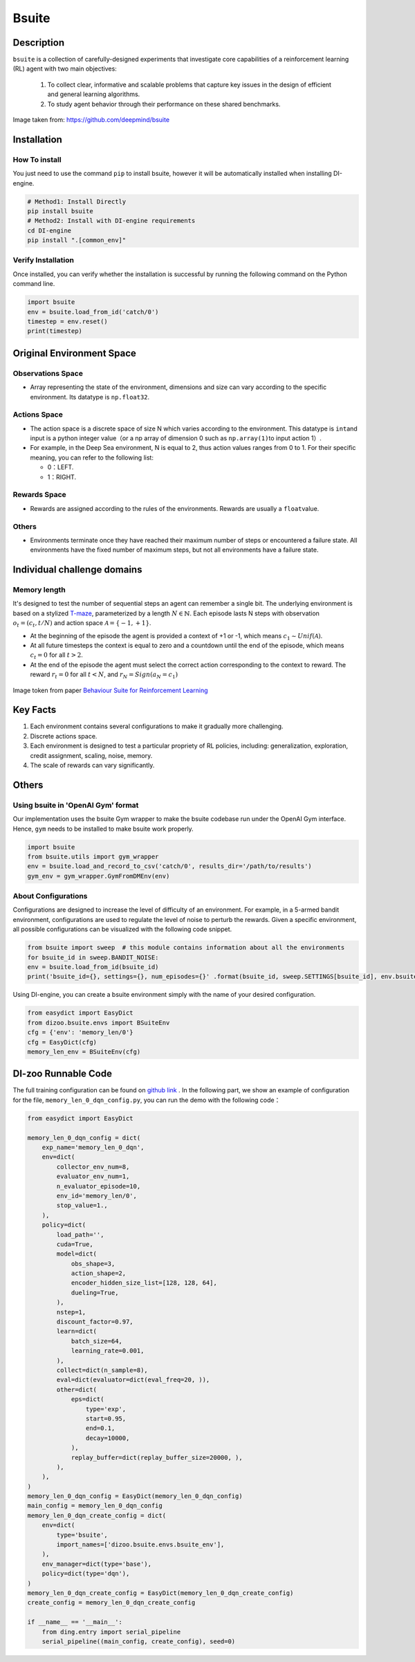 Bsuite
~~~~~~~

Description
============

``bsuite`` is a collection of carefully-designed experiments that investigate core capabilities of a reinforcement learning (RL) agent with two main objectives:

    1. To collect clear, informative and scalable problems that capture key issues in the design of efficient and general learning algorithms.
    2. To study agent behavior through their performance on these shared benchmarks.

.. figure:: ./images/bsuite.png
   :align: center

   Image taken from: https://github.com/deepmind/bsuite

Installation
=============

How To install
-----------------

You just need to use the command ``pip`` to install bsuite, however it will be automatically installed when installing DI-engine.

.. code:: shell

   # Method1: Install Directly
   pip install bsuite
   # Method2: Install with DI-engine requirements
   cd DI-engine
   pip install ".[common_env]"

Verify Installation
--------------------

Once installed, you can verify whether the installation is successful by running the following command on the Python command line.

.. code:: python

   import bsuite
   env = bsuite.load_from_id('catch/0')
   timestep = env.reset()
   print(timestep)

Original Environment Space
===========================

Observations Space
-------------------

-  Array representing the state of the environment, dimensions and size can vary according to the specific environment. Its datatype is \ ``np.float32``.

Actions Space
---------------

-  The action space is a discrete space of size N which varies according to the environment. This datatype is \ ``int``\ and input is a python integer value（or a np array of dimension 0 such as \ ``np.array(1)``\ to input action 1）.

-  For example, in the Deep Sea environment, N is equal to 2, thus action values ranges from 0 to 1. For their specific meaning, you can refer to the following list:

   -  0：LEFT.

   -  1：RIGHT.

Rewards Space
-------------

-  Rewards are assigned according to the rules of the environments. Rewards are usually a \ ``float``\ value.

Others
-------

-  Environments terminate once they have reached their maximum number of steps or encountered a failure state. All environments have the fixed number of maximum steps, but not all environments have a failure state.

Individual challenge domains
=================================

Memory length
-------------
It's designed to test the number of sequential steps an agent can remember a single bit. The underlying environment is based on a stylized `T-maze <https://en.wikipedia.org/wiki/T-maze>`__, parameterized by a length :math:`N \in \mathbb{N}`. Each episode lasts N steps with observation :math:`o_t=\left(c_t, t / N\right)` and 
action space :math:`\mathcal{A}=\{-1,+1\}`.

- At the beginning of the episode the agent is provided a context of +1 or -1, which means :math:`c_1 \sim {Unif}(\mathcal{A})`.
- At all future timesteps the context is equal to zero and a countdown until the end of the episode, which means :math:`c_t=0` for all :math:`t>2`.
- At the end of the episode the agent must select the correct action corresponding to the context to reward. The reward :math:`r_t=0` for all :math:`t<N`, and :math:`r_N={Sign}\left(a_N=c_1\right)`

.. figure:: ./images/bsuite_memory_length.png
   :align: center

   Image token from paper `Behaviour Suite for Reinforcement Learning <https://arxiv.org/abs/1908.03568>`__

Key Facts
==========

1. Each environment contains several configurations to make it gradually more challenging.

2. Discrete actions space.

3. Each environment is designed to test a particular propriety of RL policies, including: generalization, exploration, credit assignment, scaling, noise, memory.

4. The scale of rewards can vary significantly.

Others
=======

Using bsuite in 'OpenAI Gym' format
------------------------------------

Our implementation uses the bsuite Gym wrapper to make the bsuite codebase run under the OpenAI Gym interface. Hence, ``gym`` needs to be installed to make bsuite work properly.

.. code:: python

   import bsuite
   from bsuite.utils import gym_wrapper
   env = bsuite.load_and_record_to_csv('catch/0', results_dir='/path/to/results')
   gym_env = gym_wrapper.GymFromDMEnv(env)

About Configurations
-----------------------

Configurations are designed to increase the level of difficulty of an environment. For example, in a 5-armed bandit environment, configurations are used to regulate the level of noise to perturb the rewards.
Given a specific environment, all possible configurations can be visualized with the following code snippet.

.. code:: python

   from bsuite import sweep  # this module contains information about all the environments
   for bsuite_id in sweep.BANDIT_NOISE:
   env = bsuite.load_from_id(bsuite_id)
   print('bsuite_id={}, settings={}, num_episodes={}' .format(bsuite_id, sweep.SETTINGS[bsuite_id], env.bsuite_num_episodes))

.. image:: ./images/bsuite_config.png
   :align: center

Using DI-engine, you can create a bsuite environment simply with the name of your desired configuration.

.. code:: python

   from easydict import EasyDict
   from dizoo.bsuite.envs import BSuiteEnv
   cfg = {'env': 'memory_len/0'}
   cfg = EasyDict(cfg)
   memory_len_env = BSuiteEnv(cfg)


DI-zoo Runnable Code
=======================

The full training configuration can be found on `github
link <https://github.com/opendilab/DI-engine/tree/main/dizoo/bsuite/config/serial>`__
. In the following part, we show an example of configuration for the file, ``memory_len_0_dqn_config.py``\, you can run the demo with the following code：

.. code:: python

    from easydict import EasyDict

    memory_len_0_dqn_config = dict(
        exp_name='memory_len_0_dqn',
        env=dict(
            collector_env_num=8,
            evaluator_env_num=1,
            n_evaluator_episode=10,
            env_id='memory_len/0',
            stop_value=1.,
        ),
        policy=dict(
            load_path='',
            cuda=True,
            model=dict(
                obs_shape=3,
                action_shape=2,
                encoder_hidden_size_list=[128, 128, 64],
                dueling=True,
            ),
            nstep=1,
            discount_factor=0.97,
            learn=dict(
                batch_size=64,
                learning_rate=0.001,
            ),
            collect=dict(n_sample=8),
            eval=dict(evaluator=dict(eval_freq=20, )),
            other=dict(
                eps=dict(
                    type='exp',
                    start=0.95,
                    end=0.1,
                    decay=10000,
                ),
                replay_buffer=dict(replay_buffer_size=20000, ),
            ),
        ),
    )
    memory_len_0_dqn_config = EasyDict(memory_len_0_dqn_config)
    main_config = memory_len_0_dqn_config
    memory_len_0_dqn_create_config = dict(
        env=dict(
            type='bsuite',
            import_names=['dizoo.bsuite.envs.bsuite_env'],
        ),
        env_manager=dict(type='base'),
        policy=dict(type='dqn'),
    )
    memory_len_0_dqn_create_config = EasyDict(memory_len_0_dqn_create_config)
    create_config = memory_len_0_dqn_create_config

    if __name__ == '__main__':
        from ding.entry import serial_pipeline
        serial_pipeline((main_config, create_config), seed=0)
